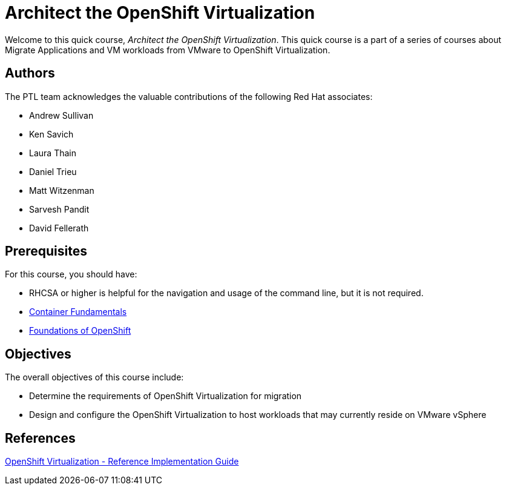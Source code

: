 = Architect the OpenShift Virtualization
:navtitle: Home

Welcome to this quick course, _Architect the OpenShift Virtualization_.
This quick course is a part of a series of courses about Migrate Applications and VM workloads from VMware to OpenShift Virtualization.

== Authors

The PTL team acknowledges the valuable contributions of the following Red Hat associates:

* Andrew Sullivan
* Ken Savich
* Laura Thain
* Daniel Trieu
* Matt Witzenman
* Sarvesh Pandit
* David Fellerath

== Prerequisites

For this course, you should have:

* RHCSA or higher is helpful for the navigation and usage of the command line, but it is not required.
* https://developers.redhat.com/learn/rhel/container-fundamentals[Container Fundamentals]
* https://developers.redhat.com/learn/openshift/foundations-openshift[Foundations of OpenShift]

== Objectives

The overall objectives of this course include:

* Determine the requirements of OpenShift Virtualization for migration
* Design and configure the OpenShift Virtualization to host workloads that may currently reside on VMware vSphere

== References

https://access.redhat.com/articles/7067871[OpenShift Virtualization - Reference Implementation Guide]
